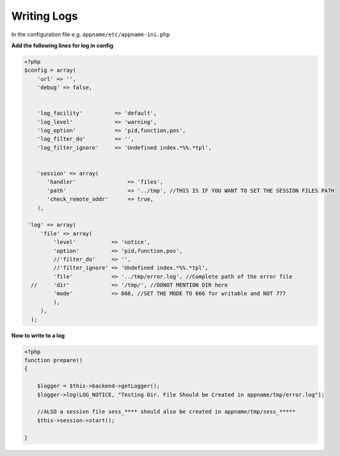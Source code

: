 Writing Logs
============

In the configuration  file e.g. ``appname/etc/appname-ini.php``

**Add the following lines for log in config**

.. code-block:: php

   <?php
   $config = array(
       'url' => '',
       'debug' => false,


       'log_facility'          => 'default',
       'log_level'             => 'warning',
       'log_option'            => 'pid,function,pos',
       'log_filter_do'         => '',
       'log_filter_ignore'     => 'Undefined index.*%%.*tpl',


       'session' => array(
          'handler'                => 'files',
          'path'                   => '../tmp', //THIS IS IF YOU WANT TO SET THE SESSION FILES PATH
          'check_remote_addr'      => true,
       ),

    'log' => array(
        'file' => array(
            'level'           => 'notice',
            'option'          => 'pid,function,pos',
            //'filter_do'     => '',
            //'filter_ignore' => 'Undefined index.*%%.*tpl',
            'file'            => '../tmp/error.log', //Complete path of the error file
     //     'dir'             => '/tmp/', //DONOT MENTION DIR here
            'mode'            => 666, //SET THE MODE TO 666 for writable and NOT 777
            ),
        ),
     );


**Now to write to a log**

.. code-block:: php

    <?php
    function prepare()
    {

        $logger = $this->backend->getLogger();
        $logger->log(LOG_NOTICE, "Testing Dir. File Should be Created in appname/tmp/error.log");

        //ALSO a session file sess_**** should also be created in appname/tmp/sess_*****
        $this->session->start();

    }
